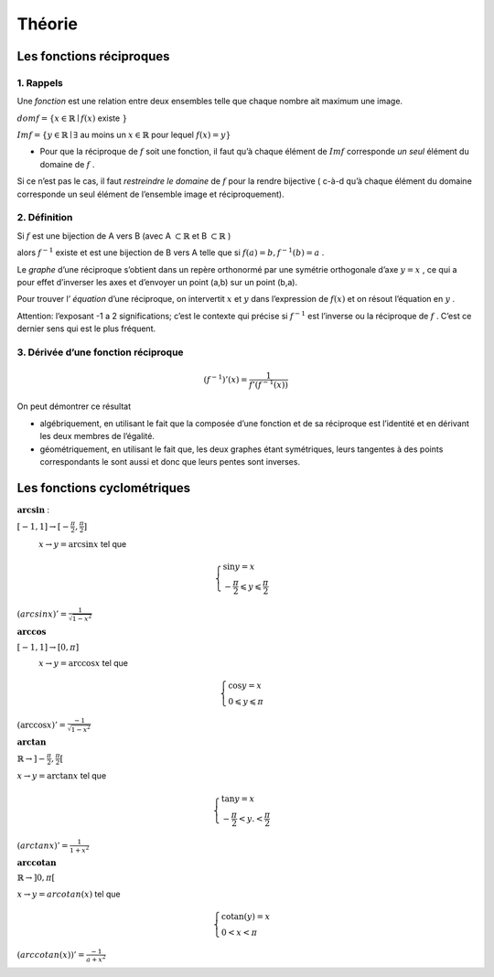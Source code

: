 ******************************
Théorie
******************************

Les fonctions réciproques
==========================


1. Rappels
-----------

Une *fonction* est une relation entre deux ensembles telle que chaque nombre ait maximum une image.

:math:`dom f=\{ x \in \mathbb{R} \mid f(x)` existe :math:`\}`

:math:`Im f = \{y \in \mathbb{R} \mid \exists` au moins un :math:`x \in \mathbb{R}` pour lequel :math:`f(x)=y \}`


- Pour que la réciproque de :math:`f` soit une fonction, il faut qu’à chaque élément de :math:`Im f` corresponde *un seul* élément du domaine de :math:`f` .

Si ce n’est pas le cas, il faut *restreindre le domaine* de :math:`f` pour la rendre bijective ( c-à-d qu’à chaque élément du domaine corresponde un seul élément de l’ensemble image et réciproquement).


2. Définition
--------------

Si :math:`f` est une bijection de A vers B (avec A :math:`\subset \mathbb{R}` et B :math:`\subset\mathbb{R}` )

alors :math:`f^{-1}` existe et est une bijection de B vers A telle que si :math:`f(a)=b, f^{-1}(b)=a` .


Le *graphe* d’une réciproque s’obtient dans un repère orthonormé par une symétrie orthogonale d’axe :math:`y=x` , ce qui a pour effet d’inverser les axes et d’envoyer un point (a,b) sur un point (b,a).

Pour trouver l’ *équation* d’une réciproque, on intervertit :math:`x` et :math:`y` dans l’expression de :math:`f(x)` et on résout l’équation en :math:`y` .

Attention: l’exposant -1 a 2 significations; c’est le contexte qui précise si :math:`f^{-1}` est l’inverse ou la réciproque de :math:`f` . C’est ce dernier sens qui est le plus fréquent.


3. Dérivée d’une fonction réciproque
-------------------------------------

.. math:: (f^{-1})'(x)=\frac{1}{f'(f^{-1}(x))}


On peut démontrer ce résultat

-  algébriquement, en utilisant le fait que la composée d’une fonction et de sa réciproque est l’identité et en dérivant les deux membres de l’égalité.

-  géométriquement, en utilisant le fait que, les deux graphes étant symétriques, leurs tangentes à des points correspondants le sont aussi et donc que leurs pentes sont inverses.


Les fonctions cyclométriques
=============================

:math:`\mathbf{arcsin}` :

:math:`[ -1,1]   \rightarrow  [-\frac{\pi}{2},\frac{\pi}{2}]`

:math:`\hspace*{1cm}  x \rightarrow y = \arcsin x` tel que

.. math:: 

    \begin{cases}
       \sin y = x\\
       -\frac{\pi}{2}\leqslant y \leqslant   \frac{\pi}{2} 
    \end{cases}

:math:`(arcsinx)'=\frac{1}{\sqrt{1-x^2}}`

.. figure:: img/arcsin4.png
   :scale: 70
   :align: right

:math:`\mathbf{arccos}`

:math:`[ -1,1] \rightarrow [0,\pi]`

:math:`\hspace*{1cm} x \rightarrow y = \arccos x` tel que

.. math::

     \begin{cases}
        \cos y =x\\
        0\leqslant y\leqslant \pi
     \end{cases}

:math:`(\arccos x)'=\frac{-1}{\sqrt{1-x^2}}`

.. figure:: img/arccos.png
   :scale: 70
   :align: right

:math:`\mathbf{arctan}`

:math:`\mathbb{R} \rightarrow ]-\frac{\pi}{2},\frac{\pi}{2}[`

:math:`x  \rightarrow y = \arctan x` tel que

.. math::

     \begin{cases} 
       \tan y =x\\
       -\frac{\pi}{2}  <y. < \frac{\pi}{2}
     \end{cases}

:math:`(arctan x)'=\frac{1}{1+x^2}`

.. figure:: img/arctan3.png
   :scale: 70
   :align: right

:math:`\mathbf{arccotan}`

:math:`\mathbb{R} \rightarrow ]0, \pi[`

:math:`x \rightarrow y = arcotan(x)` tel que

.. math::

   \begin{cases}
       \textrm{cotan} (y)=x\\
       0<x< \pi
   \end{cases}

:math:`(arccotan(x))'= \frac{-1}{a+x^2}`

.. figure:: img/arccotan.png
   :scale: 70
   :align: right